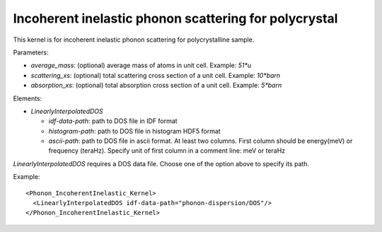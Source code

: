 .. _kernel_incoh_inel_phonon_polyxtal:

Incoherent inelastic phonon scattering for polycrystal
^^^^^^^^^^^^^^^^^^^^^^^^^^^^^^^^^^^^^^^^^^^^^^^^^^^^^^
This kernel is for incoherent inelastic phonon scattering for polycrystalline sample.

Parameters: 

- `average_mass`: (optional) average mass of atoms in unit cell. Example: `51*u`
- `scattering_xs`: (optional) total scattering cross section of a unit cell. Example: `10*barn`
- `absorption_xs`: (optional) total absorption cross section of a unit cell. Example: `5*barn`

Elements:

- `LinearlyInterpolatedDOS`

  * `idf-data-path`: path to DOS file in IDF format
  * `histogram-path`: path to DOS file in histogram HDF5 format
  * `ascii-path`: path to DOS file in ascii format.
    At least two columns. First column should be energy(meV) or frequency (teraHz). 
    Specify unit of first column in a comment line: meV or teraHz

`LinearlyInterpolatedDOS` requires a DOS data file.
Choose one of the option above to specify its path.

Example::

  <Phonon_IncoherentInelastic_Kernel>
    <LinearlyInterpolatedDOS idf-data-path="phonon-dispersion/DOS"/> 
  </Phonon_IncoherentInelastic_Kernel>

